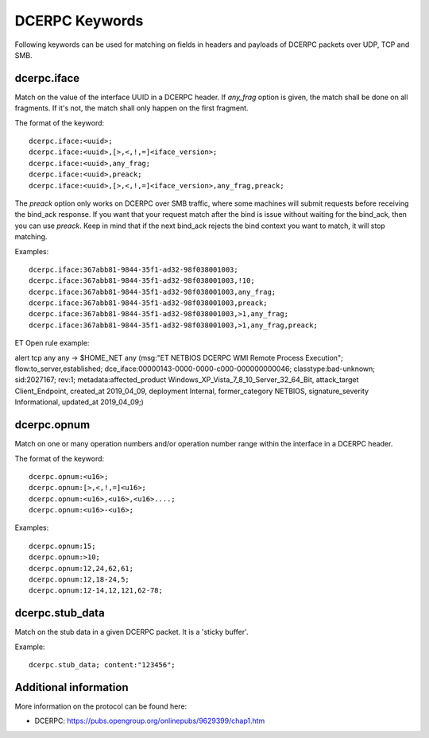 DCERPC Keywords
================

Following keywords can be used for matching on fields in headers and payloads
of DCERPC packets over UDP, TCP and SMB.

dcerpc.iface
-------------

Match on the value of the interface UUID in a DCERPC header. If `any_frag` option
is given, the match shall be done on all fragments. If it's not, the match shall
only happen on the first fragment.

The format of the keyword::

  dcerpc.iface:<uuid>;
  dcerpc.iface:<uuid>,[>,<,!,=]<iface_version>;
  dcerpc.iface:<uuid>,any_frag;
  dcerpc.iface:<uuid>,preack;
  dcerpc.iface:<uuid>,[>,<,!,=]<iface_version>,any_frag,preack;

The `preack` option only works on DCERPC over SMB traffic, where some machines
will submit requests before receiving the bind_ack response. If you want that
your request match after the bind is issue without waiting for the bind_ack,
then you can use `preack`. Keep in mind that if the next bind_ack rejects the
bind context you want to match, it will stop matching.

Examples::

  dcerpc.iface:367abb81-9844-35f1-ad32-98f038001003;
  dcerpc.iface:367abb81-9844-35f1-ad32-98f038001003,!10;
  dcerpc.iface:367abb81-9844-35f1-ad32-98f038001003,any_frag;
  dcerpc.iface:367abb81-9844-35f1-ad32-98f038001003,preack;
  dcerpc.iface:367abb81-9844-35f1-ad32-98f038001003,>1,any_frag;
  dcerpc.iface:367abb81-9844-35f1-ad32-98f038001003,>1,any_frag,preack;

ET Open rule example:

.. container:: example-rule

  alert tcp any any -> $HOME_NET any (msg:"ET NETBIOS DCERPC WMI Remote Process Execution"; flow:to_server,established; dce_iface:00000143-0000-0000-c000-000000000046; classtype:bad-unknown; sid:2027167; rev:1; metadata:affected_product Windows_XP_Vista_7_8_10_Server_32_64_Bit, attack_target Client_Endpoint, created_at 2019_04_09, deployment Internal, former_category NETBIOS, signature_severity Informational, updated_at 2019_04_09;)


dcerpc.opnum
-------------

Match on one or many operation numbers and/or operation number range within the
interface in a DCERPC header.

The format of the keyword::

  dcerpc.opnum:<u16>;
  dcerpc.opnum:[>,<,!,=]<u16>;
  dcerpc.opnum:<u16>,<u16>,<u16>....;
  dcerpc.opnum:<u16>-<u16>;

Examples::

  dcerpc.opnum:15;
  dcerpc.opnum:>10;
  dcerpc.opnum:12,24,62,61;
  dcerpc.opnum:12,18-24,5;
  dcerpc.opnum:12-14,12,121,62-78;

dcerpc.stub_data
-----------------

Match on the stub data in a given DCERPC packet. It is a 'sticky buffer'.

Example::

  dcerpc.stub_data; content:"123456";


Additional information
-----------------------

More information on the protocol can be found here:

* DCERPC: `<https://pubs.opengroup.org/onlinepubs/9629399/chap1.htm>`_
